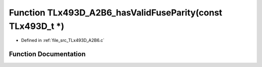.. _exhale_function__t_lx493_d___a2_b6_8c_1a5ce247881d371df7e52650d005d6a025:

Function TLx493D_A2B6_hasValidFuseParity(const TLx493D_t \*)
============================================================

- Defined in :ref:`file_src_TLx493D_A2B6.c`


Function Documentation
----------------------


.. doxygenfunction:: TLx493D_A2B6_hasValidFuseParity(const TLx493D_t *)
   :project: XENSIV 3D Magnetic Sensors Arduino Library
